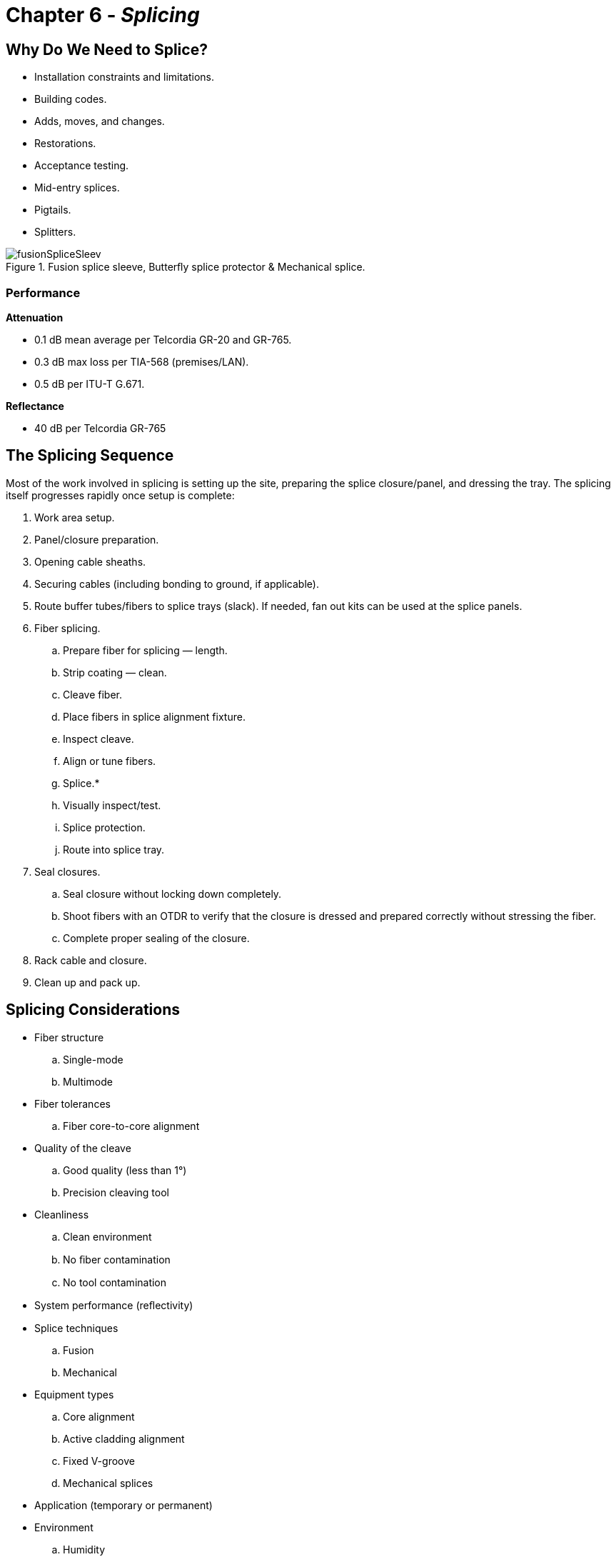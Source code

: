 :doctype: book
:title-page-background-image: image:CongruexLogo.png[]

= Chapter 6 - *_Splicing_*

== Why Do We Need to Splice?

* Installation constraints and limitations.
* Building codes.
* Adds, moves, and changes.
* Restorations.
* Acceptance testing.
* Mid-entry splices.
* Pigtails.
* Splitters.

.Fusion splice sleeve, Butterﬂy splice protector & Mechanical splice.
image::media/fusionSpliceSleev.png[align="center"]

=== Performance

*Attenuation* 

* 0.1 dB mean average per Telcordia GR-20 and GR-765.
* 0.3 dB max loss per TIA-568 (premises/LAN).
* 0.5 dB per ITU-T G.671.

*Reflectance*

* 40 dB per Telcordia GR-765

== The Splicing Sequence

Most of the work involved in splicing is setting up the site, preparing the splice closure/panel, and dressing the tray. The splicing itself progresses rapidly once setup is complete:

. Work area setup.
. Panel/closure preparation.
. Opening cable sheaths.
. Securing cables (including bonding to ground, if applicable).
. Route buffer tubes/fibers to splice trays (slack). If needed, fan out kits can be used at the splice panels.
. Fiber splicing.
.. Prepare fiber for splicing —  length.
.. Strip coating —  clean.
.. Cleave fiber.
.. Place fibers in splice alignment fixture.
.. Inspect cleave.
.. Align or tune fibers.
.. Splice.*
.. Visually inspect/test.
.. Splice protection.
.. Route into splice tray.
. Seal closures.
.. Seal closure without locking down completely.
.. Shoot fibers with an OTDR to verify that the closure is dressed and prepared correctly without stressing the fiber.
.. Complete proper sealing of the closure.
. Rack cable and closure.
. Clean up and pack up.

== Splicing Considerations

* Fiber structure
.. Single-mode
.. Multimode
* Fiber tolerances
.. Fiber core-to-core alignment
* Quality of the cleave
.. Good quality (less than 1°)
.. Precision cleaving tool
* Cleanliness
.. Clean environment
.. No ﬁber contamination
.. No tool contamination
* System performance (reﬂectivity)
* Splice techniques
.. Fusion
.. Mechanical
* Equipment types
.. Core alignment
.. Active cladding alignment
.. Fixed V-groove
.. Mechanical splices
* Application (temporary or permanent)
* Environment
.. Humidity
.. Altitude
.. Temperature
* Splice protectors
.. Butterﬂy
.. Heat shrink
* Splice tray
.. Designed for splice method (fusion, mechanical, ribbon)
.. Houses splices and optical splitters
.. Designed for proper ﬁber routing
* Technician skills
.. Training
.. Experience
.. Techniques
.. Tools.

== Fiber Cleaving

Fiber optic cleavers are tools that allow the operator to scribe and break the fiber (with a 90° endface perpendicular to the axis of the fiber) with little irregularity or damage to the fiber. There are several types of cleavers available for use in lab or field environments. These tools vary in price and performance and should be chosen based on the type of splicing needed. Poor cleave angles and any other cleaving imperfections lead to added loss.

.Examples of optical fiber cleaves.
image::media/fiberCleaving.png[align="center"]

[NOTE]
Because different mechanical splice connectors (cleave and crimp style) and fusion splicers require differing cleave lengths, cleaving tools should be adjusted to the manufacturer’s specifications.

=== Cleaving Tool Issues

.  `Cleave accuracy`.
The more accurate the tool is for maintaining a low angle tolerance, the lower the loss will be in the splice. Cleaver blades can last for thousands of cleaves if properly maintained and rotated when they begin to wear. The tool should never experience cleaves over 1°. If so, adjustment or cleaning may be required. Cleaving ribbon fibers degrades the blade more quickly than cleaving single fibers.

. `Costs`
Equipment costs can vary, but we recommend getting the best equipment possible for the job. A good  cleaver will be used for a long time, providing quality preparation for splicing and achieving the best results with the least amount of time on the job. A major cost of the tool is the type of blade. Diamond, carbide, ceramic, and sapphire blades are most common, with higher-priced diamond blades being the best.

. `Maintenance`
Can the tool blade be adjusted easily? Cleavers with blades that are easy to rotate and replace will also save you time and money.

. `Exposed fiber`
A key factor to remember is how much fiber must be exposed during the cleave process. A tool that can be adjusted for variable lengths is ideal.

. `Cleave length`
Most fusion splicers have specific cleave lengths while mechanical splices with cleave/crimp connectors have the most critical length tolerances. Specified cleave lengths are crucial for low-loss performance.

. `Cleanliness`
The best method to clean an optical fiber is to use a disposable wipe or pad that contains 99% isopropyl alcohol. Stripped fiber should be cleaned properly prior to cleaving and not touched again between cleaving and splicing so as not to introduce any debris on the end of the fibers.

== Common Fiber Optic Cleavers

=== Precision Cleaver

Used for single-mode terminations, the precision cleaver is a must for single-mode splicing. It provides optimum cleave performance and
consistent <1° cleaves. The circular diamond blade is good for approximately one to three thousand cleaves per position. Fixtures are available for 1, 4, 6, and 12 ﬁber counts. Optional ﬁxtures also allow for cleaving ribbon ﬁbers. 

Adjustable cleave lengths with V-grooves for 250-µm and 900-µm coated ﬁbers.

=== Precision Ribbon Cleaver

Splicing ribbon ﬁbers requires precision cleavers, as the cleaver must scribe anywhere from two to 24 ﬁbers at the same time. Most of these cleavers have a 16-position carbide blade with an accuracy of typical 0.5°. This allows them to perform up to 4,000 cleaves on a 12-ﬁber ribbon before the blade must be replaced.

=== Stapler Cleaver with Carbide Blade

Good for multimode splicing and single-mode/multimode acceptance testing. Not recommended for splicing single-mode ﬁbers. The ﬁber is placed across a curved surface, and a a blade is brought down to lightly scratch (or scribe) the ﬁber. After the blade is released and the leaf spring is bent, the ﬁber will break at the scored location. If improperly used, the tool will create an angled cleave.

.Stapler Cleaver
image::media/staplerCleaver.png[500,500,align="center"]

=== Hand Scribe

Used to scribe ﬁbers when preparing plugs prior to polishing. Hand scribes are not recommended for splicing because they usually produce an uncontrolled angled cleave. This technique is used mainly with the connectorization process where polishing will create the ﬁnal end ﬁnish.

.Hand Scribe
image::media/handScribe.png[align="center"]

== Fusion Splicing

.Diagram shows splice Sequence.
image::media/spliceSequence.png[400,400,float="right"]

== Fusion Splicing - _continued_

* Joins glass fibers by melting them together using an electric arc.
* Permanent, highly reliable, nonreflective. Can perform hundreds of splices per day in one location, depending on time required for cable
preparation.
* Lowest loss when used with precision fusion splicer using active core alignment.
* Cost effective with fiber installations with large fiber counts.

.Fusion Splicing.
image::media/fusionSplicing4.png[400,400,align="center"]

=== Cleaning Issues

`Fibers` —  Make sure to clean the fibers and V-grooves with alcohol. Contamination will cause misalignment and high losses. Splicing ribbon fibers requires great precision. The cleanliness of the splicer’s V-grooves is critical for low loss fiber splices. Specialized brushes, fluids, and cleaning products have been developed to remove dust, dirt, and fiber coating debris from the V-grooves.

`Cleavers` —  Use alcohol to clean the blades. Try not to touch the blade surface with bare hands, as oils from your skin will transfer to the blade. Use V-groove cleaners or a small, soft bristled brush and air to clean V-grooves and clamps.

[NOTE]
Remember to order accessories, spare electrodes, fuses, batteries and power cords.

== Fusion Splicing Methods

=== Fixed V-groove Alignment

In use since 1976, usage of the fixed V-groove or manual splicer has increased since 1992 when improved fiber tolerances of ±1 µm allowed them to achieve 0.1 dB splices with single-mode fibers. Benefits are low cost and simplicity. Fusion splicers that use this technique tend to be inexpensive. Ribbon fibers all use manual precision V-groove techniques, but are higher cost than single fiber splicers.

The fibers are placed into V-grooves on the splice machine. The accuracy is determined by the precision of the V-grooves and the fiber’s core/cladding concentricity. Since there is no active alignment, the quality and cleanliness of the V-grooves and fiber can affect the accuracy.

.Dirt in V-grooves will impact splicing accuracy.
image::media/Vgroove.png[500,500,align='center']

* Accuracy determined by cladding tolerance and V-groove cleanliness.

* Used by all ribbon fiber splicers. Dirt in V-grooves will impact splicing accuracy

=== Active Cladding Alignment

An active cladding alignment splicer moves the fibers in the X and Y axis relative to one another. This movement centers the outside diameters of the two fibers to be spliced, which compensates for differences in their cladding diameters. This can also offset the effects of contamination and dirt in the V-grooves. It cannot, however, compensate for core non-concentricity within the cladding. 

These machines produce lower loss splices than fixed V-groove machines, particularly on modern fibers with good core concentricity or in cases where the equipment is not meticulously maintained.. They are also lower cost than active core alignment splicers.

.Active Cladding
image::media/activeCladding.png[align="center"]

== Fusion Splicing Methods - _continued_

=== Active Core Alignment

An active core alignment splicer uses either two cameras or a camera and a mirror to see through the side of the two fibers to be spliced to determine the internal position of their cores. The two cores are aligned regardless of their positions in the cladding. Core alignment performs much better than other alignment methods, achieving the lowest loss splices and even with used with legacy fibers. It is cited as improvement upon earlier profile alignment system (PAS) splicers that used a similar method to calculate core location, although the two terms are often used interchangeably despite performance variations between different splicer generations and manufacturers.

image::media/fusionsplicingmethods2.png[400,400,align=center]

Proﬁle Alignment

The profile alignment system (PAS) splicing method transmits beams of collimated light at right angles to the fiber axis at the point of the splice. Cameras produce images of the core and cladding that are then displayed on a video monitor. The core in these images are then aligned in both the X and Y axis to achieve the lowest loss.

While this can be done with only one camera, many higher-end machines employ a two-camera system. With two cameras, the splicer can more
accurately align the fibers, since it can look at both the X and Y axes together. Most two-camera systems will give the user a splice loss estimation based on observed cleave angles of both fibers and the final alignment of the cores.

image::media/fusionalignment2.png[300,300,align=center]

== Ribbon Splicing Technology

Ribbon fibers can be spliced using both fusion or mechanical splicing methods. Regardless of the splicing method, specialized splicers, strippers, cleavers, and other equipment will be required. Splice tray management must also be considered. Splice trays, fanouts, closures, and patch panels should all be thoroughly investigated to ensure a successful installation.

=== Ribbon Splicing Considerations

image::media/splicingConsideration.png[400,400,align='center']

* Ribbon-to-ribbon splicing.
.. Ribbon counts.
.. Clamps.
.. Fanouts.
.. Fusion or mechanical.
* Ribbon preparation.
.. Stripping.
.. Cleaving.
.. Cleaning.
.. Splice protectors
* Tray recommendations
.. Splice holders.
.. Routing.
.. Protection.
* Electrodes.
.. Life.
.. Cost.
* Warranty and support.

== Mechanical Splicing

Mechanical splices have been used since the early days of optical ﬁber technology. They provide a means of aligning optical ﬁbers with lower losses than optical connectors. Applications include acceptance testing of ﬁber optic cables, temporary connections as needed, emergency restorations, and pigtail terminations.

Mechanical splices are the least expensive to use and may be reusable. They are cost eﬀective for installations involving smaller ﬁber counts, and are also available for ribbon ﬁbers. Splicing tool kits are required.

Although better than average losses can be obtained, consistency and measurable back reﬂection numbers are issues. Most mechanical splices use index matching gels or index matching ﬂuids to reduce Fresnel reﬂections. For permanent splices, the bonding method is typically mechanical alignment and gripping or ultraviolet (UV) index matching adhesive.

Historical drawbacks of mechanical splices have been their reﬂectance levels and higher attenuation values compared to fusion splicing. However, most mechanical splices have less reﬂection than ﬁeld-

terminated connectors due to their use of index-matching ﬂuids to reduce Fresnel reﬂection at the ﬁber endfaces. They are ideal for pigtail applications such as those used in the premises industry, which is beginning to use single-mode ﬁbers that beneﬁt from a mechanical splice’s reﬂection values and critical alignment. They are also ideal for security installations where low ﬁber counts are normal. The costs of
tooling are oﬀset by the elimination of connectorization tooling, while providing the ability to repair cables as well as terminate them.

* Reﬂection.
.. -45 dB per TIA-758.
.. -40 dB per ITU-T G.671.
.. -50-55 dB for SCTE for broadband
analog video.
* Attenuation.
.. 0.1 dB per Telcordia GR-20.
.. 0.3 dB per TIA-758.
.. 0.5 dB per ITU-T G.671.
.. Can be reusable.
.. Bonding by mechanical alignment
and/or UV adhesive.
* Cost eﬀective for small ﬁber counts.
* Requires splicing tool kit.

.Mechanical Splicing
image::media/mechanicalSplicing.png[400,400,align='center']

== Mechanical Splices

=== 3M Fibrlok^TM^

image::media/fibrlok.png[200,200,align='center']

The Fibrlok splice uses a ﬁber groove that allows the ﬁbers to position at the apex of the three channels. To lock the ﬁber in place, a plastic cap is pushed down forcing the three grooves to align and position the ﬁber on its outside diameter. The ﬁber is cleaved prior to insertion and is held mechanically without the use of epoxy. To reduce reﬂections, the splice uses internal index matching gel.

=== 3M Fibrlok Ribbon Splicer

The 3M Fibrlok^TM^ 2600 Series multiﬁber optical splice is a high-performance, easy-to-use, 125-µm single-mode ribbon mechanical splice. The unit simultaneously splices several optical ﬁbers, providing secure ﬁber retention and environmental protection.

.3M Fibrlok Ribbon Splicer
image::media/fibrlokSplicer.png[250,250,align='center']

This item is factory assembled and ready for ﬁber insertion. It includes a malleable aluminum element that aligns and retains the ﬁbers. The element is encased in an injection-molded liquid crystal polymer housing to supply the force required to embed the ﬁbers. The splice
is actuated by displacing a wedge on the underside of the splice. A gel-ﬁlled cover provides strain relief and environmental protection.

=== Corning Cable Systems Camsplice

A mechanical splice that accommodates both single-mode and multimode ﬁbers with 250-µm and 900-µm coatings, the Camsplice incorporates an index-matching gel for low reﬂections and mechanically retains the ﬁbers. An optional assembly tool is available to assist technicians.

.Corning Cable Systems Camsplice
image::media/corningCable.png[400,400,align="center"]

=== Reusable UVC Norland Splice

image::media/norlandSplice.png[300,300,align="center"]

This method uses four glass rods to precisely align optical ﬁbers. The rods are fused together to create an hollow inner core. The rods are bent at a slight angle at each end, allowing the ﬁbers to orient themselves in the uppermost V-groove of the rods. By positioning the ﬁber so the ends are in the middle of the splice, the ﬁbers can be precisely rotated for the lowest attenuation. Use of index-matching ﬂuid reduces reﬂections.

Splice holders allow this type of splice to be used for temporary splices in lab and ﬁeld applications. For permanent installations, the hollow section with the rods is ﬁlled with an index-matched UV ﬂuid. After aligning the scribed ﬁbers, the splice is cured in minutes using a UV lamp.

=== CSL Splice & Corelink

image::media/cslSplice.png[450,450,align="center"]

This splice consists of three elements that mechanically hold two ﬁbers in alignment without the use of UV adhesives. A clear plastic housing
allows visual inspections of the ﬁber during splicing. The second element is a Pyrex (glass) capillary that is preloaded with index-matching gel and has oﬀset bores for ﬁber alignment. Finally, a spring clip locks the ﬁbers into place.

A mechanical splice that uses V-grooves to maximize ﬁber positioning and alignment, the Corelink design uses a key, which can be inserted and turned 90° for ﬁber positioning. When the key is removed, the V-grooves compress and position the ﬁber. The splice encompasses index-matching ﬂuid to lower reﬂections. An adjustable cleaving tool is required due to the diﬀerent strip lengths necessary for 250- and 900-µm buﬀer coatings.

== Pigtail Splicing and Splice-on Connectors

Use of pigtails —  short cable assemblies with a connector on one end —  is common practice for many applications. Indoor and outdoor panels can include splice trays that will hold the splice sleeves when bulk cable is transitioned to a patch panel. Whether you are terminating single-mode or multimode fiber this way, consider these key points:

* The fiber in your pigtails should be the same type of fiber as the cable you will splice to.
* If you use jacketed pigtails (1.6 mm, 2.0 mm, etc.), they will be color coded by fiber type and not as the standard individual color codes so you will need to label them.
* If you use 900-micron pigtails, you can continue the color code if you can order all the right colors. Otherwise, you will also need to label them.
* Specify your connector types properly, matching the adapters that will be in your patch panels.
* Order connectors based on the loss and reflectance requirements of your network.

=== Field Splice-on Connectors

Mechanical splice-on connectors have been a common way to make field terminations for years. These pre-polished connectors eliminated the need to terminate, cure, and properly hand-polish a connector in the field —  which was time consuming and often had poor results.
Although a mechanical splice point might add a bit of reflectance to the link, the high-quality polish of the connector itself provided very good loss and backreflection results.

Fusion splice-on connectors are another great option for anyone with a splicer, allowing for field terminations with very low loss and reflectance values. These connectors are available from many vendors, and once equipped to install them, they can provide a significant time savings in the field, with very good performance results.

.UniCam mechanical & FUSEConnect fusion splice-on connectors.
image::media/fieldSplice.png[400,400,align="center"]

== How Do We Protect the Splice?

[grid='rows',frame='none']
|===
||||
|*Level 1* |Protect the splice| • Protectors + 
• Heat shrink +
• Butterﬂy|
40 mm/60 mm/ribbon +
250/250 - Yellow +
250/900 - Blue +
900/900 - Green| *Level 2* |
Protect the fiber|
• Splice trays +
• Single +
• Ribbon ||*Level 3* |
Protect the fiber, splice,
and tray|
• Splice closures +
• In-line +
• Butt style||*Level 4* |
Protection for inside buildings|
• Splice panels +
• Wall mount +
• Rack mount||
|
|===

=== Miscellaneous Issues to Address:

* Fiber and unit (buﬀer tube) identiﬁcation.

* Documentation.
* Restoration kits.
* Mid-entry splices.
* Future changes.
* Bidirectional loss values.
* Power.
.. Generators.
.. Batteries.
* Analog/digital signals.
.. Reﬂectivity.
* Cost versus performance.
.. 0.05 dB.
.. 0.10 dB.
.. 0.15 dB.
.. 0.20 dB.











